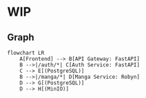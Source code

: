 * WIP
** Graph
   #+begin_src mermaid
   flowchart LR
       A[Frontend] --> B[API Gateway: FastAPI]
       B -->|/auth/*| C[Auth Service: FastAPI]
       C --> E[(PostgreSQL)]
       B -->|/manga/*| D[Manga Service: Robyn]
       D --> G[(PostgreSQL)]
       D --> H[(MinIO)] 
   #+end_src
